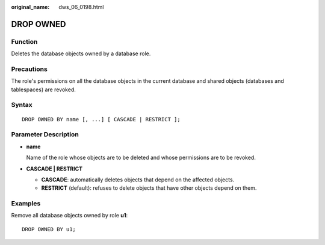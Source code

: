 :original_name: dws_06_0198.html

.. _dws_06_0198:

DROP OWNED
==========

Function
--------

Deletes the database objects owned by a database role.

Precautions
-----------

The role's permissions on all the database objects in the current database and shared objects (databases and tablespaces) are revoked.

Syntax
------

::

   DROP OWNED BY name [, ...] [ CASCADE | RESTRICT ];

Parameter Description
---------------------

-  **name**

   Name of the role whose objects are to be deleted and whose permissions are to be revoked.

-  **CASCADE \| RESTRICT**

   -  **CASCADE**: automatically deletes objects that depend on the affected objects.
   -  **RESTRICT** (default): refuses to delete objects that have other objects depend on them.

Examples
--------

Remove all database objects owned by role **u1**:

::

   DROP OWNED BY u1;
